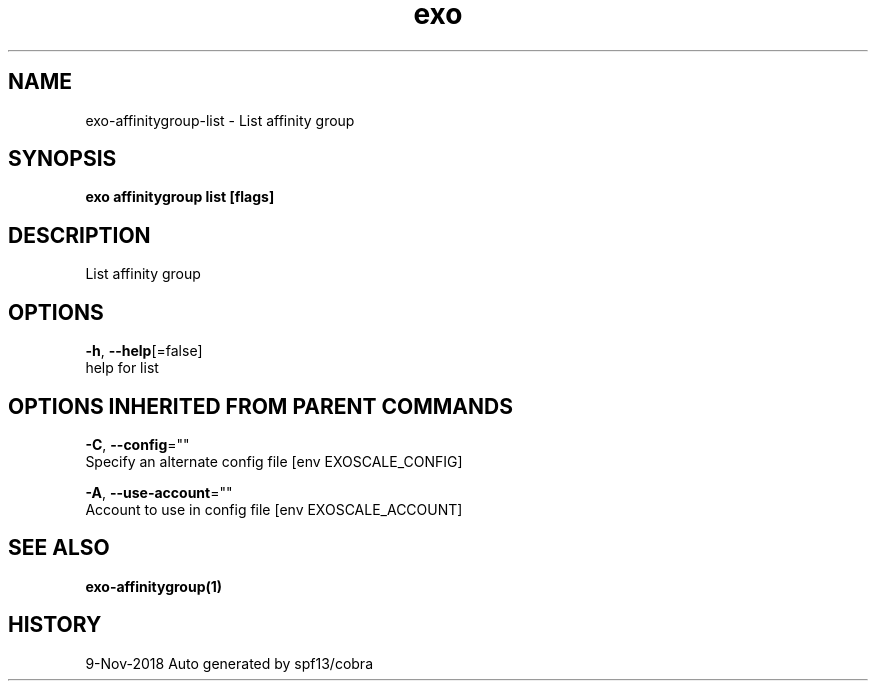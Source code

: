 .TH "exo" "1" "Nov 2018" "Auto generated by spf13/cobra" "" 
.nh
.ad l


.SH NAME
.PP
exo\-affinitygroup\-list \- List affinity group


.SH SYNOPSIS
.PP
\fBexo affinitygroup list [flags]\fP


.SH DESCRIPTION
.PP
List affinity group


.SH OPTIONS
.PP
\fB\-h\fP, \fB\-\-help\fP[=false]
    help for list


.SH OPTIONS INHERITED FROM PARENT COMMANDS
.PP
\fB\-C\fP, \fB\-\-config\fP=""
    Specify an alternate config file [env EXOSCALE\_CONFIG]

.PP
\fB\-A\fP, \fB\-\-use\-account\fP=""
    Account to use in config file [env EXOSCALE\_ACCOUNT]


.SH SEE ALSO
.PP
\fBexo\-affinitygroup(1)\fP


.SH HISTORY
.PP
9\-Nov\-2018 Auto generated by spf13/cobra
